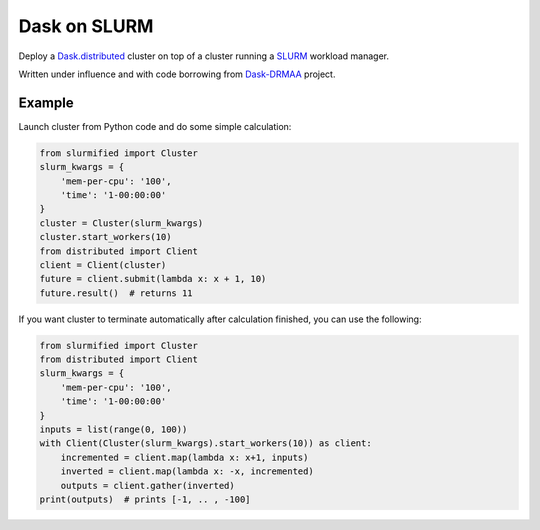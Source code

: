 Dask on SLURM
=============

Deploy a Dask.distributed_ cluster on top of a cluster running a
SLURM_ workload manager.

Written under influence and with code borrowing from Dask-DRMAA_ project.

.. _Dask.distributed: http://distributed.readthedocs.io/en/latest/
.. _SLURM: https://slurm.schedmd.com/
.. _Dask-DRMAA: https://github.com/dask/dask-drmaa/

Example
-------

Launch cluster from Python code and do some simple calculation:

.. code-block:: python

   from slurmified import Cluster
   slurm_kwargs = {
       'mem-per-cpu': '100',
       'time': '1-00:00:00'
   }
   cluster = Cluster(slurm_kwargs)
   cluster.start_workers(10)
   from distributed import Client
   client = Client(cluster)
   future = client.submit(lambda x: x + 1, 10)
   future.result()  # returns 11

If you want cluster to terminate automatically after calculation finished,
you can use the following:

.. code-block:: python

   from slurmified import Cluster
   from distributed import Client
   slurm_kwargs = {
       'mem-per-cpu': '100',
       'time': '1-00:00:00'
   }
   inputs = list(range(0, 100))
   with Client(Cluster(slurm_kwargs).start_workers(10)) as client:
       incremented = client.map(lambda x: x+1, inputs)
       inverted = client.map(lambda x: -x, incremented)
       outputs = client.gather(inverted)
   print(outputs)  # prints [-1, .. , -100]
